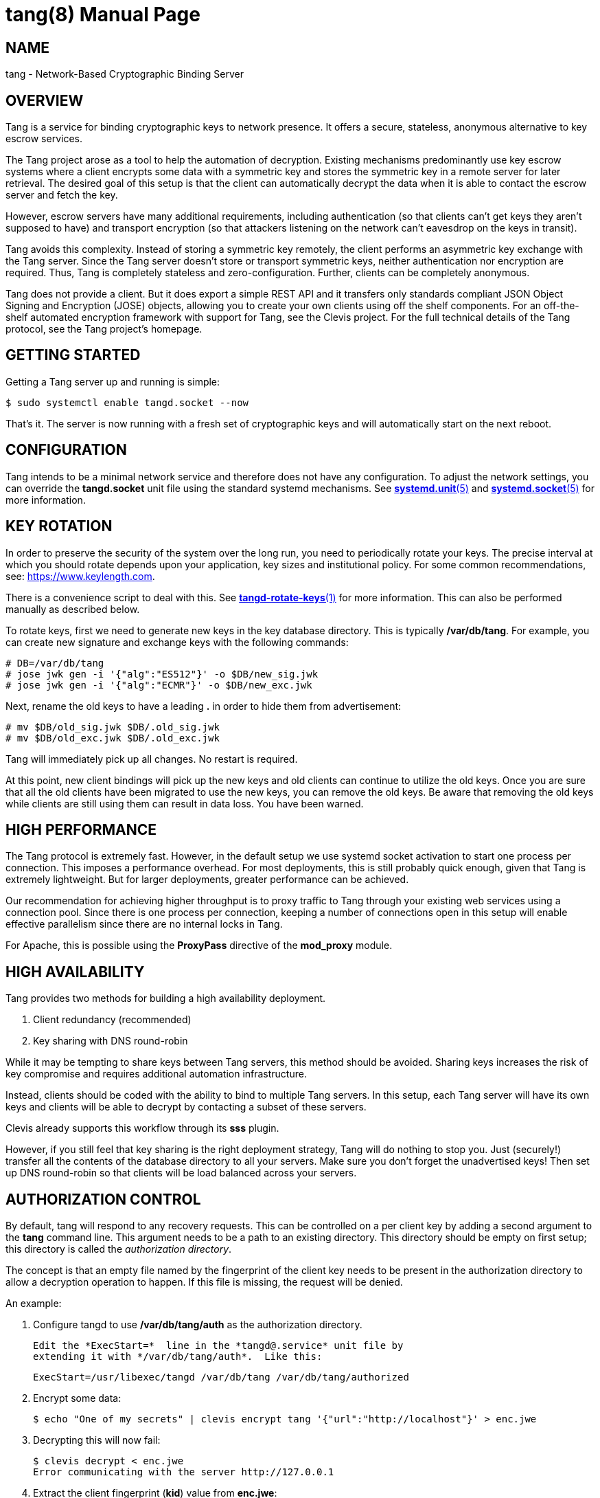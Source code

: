 tang(8)
=======
:doctype: manpage

== NAME

tang - Network-Based Cryptographic Binding Server

== OVERVIEW

Tang is a service for binding cryptographic keys to network presence. It
offers a secure, stateless, anonymous alternative to key escrow services.

The Tang project arose as a tool to help the automation of decryption.
Existing mechanisms predominantly use key escrow systems where a client
encrypts some data with a symmetric key and stores the symmetric key in a
remote server for later retrieval. The desired goal of this setup is that the
client can automatically decrypt the data when it is able to contact the
escrow server and fetch the key.

However, escrow servers have many additional requirements, including
authentication (so that clients can't get keys they aren't supposed to have)
and transport encryption (so that attackers listening on the network can't
eavesdrop on the keys in transit).

Tang avoids this complexity. Instead of storing a symmetric key remotely,
the client performs an asymmetric key exchange with the Tang server. Since
the Tang server doesn't store or transport symmetric keys, neither
authentication nor encryption are required. Thus, Tang is completely stateless
and zero-configuration. Further, clients can be completely anonymous.

Tang does not provide a client. But it does export a simple REST API and
it transfers only standards compliant JSON Object Signing and Encryption
(JOSE) objects, allowing you to create your own clients using off the shelf
components. For an off-the-shelf automated encryption framework with support
for Tang, see the Clevis project. For the full technical details of the Tang
protocol, see the Tang project's homepage.

== GETTING STARTED

Getting a Tang server up and running is simple:

ifdef::freebsd[]
    $ sudo service tangd enable
    $ sudo service tangd start
endif::[]
ifndef::freebsd[]
    $ sudo systemctl enable tangd.socket --now
endif::[]

That's it. The server is now running with a fresh set of cryptographic keys
and will automatically start on the next reboot.

== CONFIGURATION

Tang intends to be a minimal network service and therefore does not have any
configuration. To adjust the network settings, you can override the
ifdef::freebsd[]
variables in the */usr/local/etc/rc.d/tangd* file.
endif::[]
ifndef::freebsd[]
*tangd.socket* unit file using the standard systemd mechanisms. See
link:systemd.unit.5.adoc[*systemd.unit*(5)] and link:systemd.socket.5.adoc[*systemd.socket*(5)] for more information.
endif::[]

== KEY ROTATION

In order to preserve the security of the system over the long run, you need to
periodically rotate your keys. The precise interval at which you should rotate
depends upon your application, key sizes and institutional policy. For some
common recommendations, see: https://www.keylength.com.

There is a convenience script to deal with this. See
link:tangd-rotate-keys.1.adoc[*tangd-rotate-keys*(1)] for more information.
This can also be performed manually as described below.

To rotate keys, first we need to generate new keys in the key database
directory. This is typically */var/db/tang*. For example, you can create
new signature and exchange keys with the following commands:

    # DB=/var/db/tang
    # jose jwk gen -i '{"alg":"ES512"}' -o $DB/new_sig.jwk
    # jose jwk gen -i '{"alg":"ECMR"}' -o $DB/new_exc.jwk

Next, rename the old keys to have a leading *.* in order to hide them from
advertisement:

    # mv $DB/old_sig.jwk $DB/.old_sig.jwk
    # mv $DB/old_exc.jwk $DB/.old_exc.jwk

Tang will immediately pick up all changes. No restart is required.

At this point, new client bindings will pick up the new keys and old clients
can continue to utilize the old keys. Once you are sure that all the old
clients have been migrated to use the new keys, you can remove the old keys.
Be aware that removing the old keys while clients are still using them can
result in data loss. You have been warned.

== HIGH PERFORMANCE

The Tang protocol is extremely fast. However, in the default setup we
use systemd socket activation to start one process per connection. This
imposes a performance overhead. For most deployments, this is still probably
quick enough, given that Tang is extremely lightweight. But for larger
deployments, greater performance can be achieved.

Our recommendation for achieving higher throughput is to proxy traffic to Tang
through your existing web services using a connection pool. Since there is one
process per connection, keeping a number of connections open in this setup
will enable effective parallelism since there are no internal locks in Tang.

For Apache, this is possible using the *ProxyPass* directive of the *mod_proxy*
module.

== HIGH AVAILABILITY

Tang provides two methods for building a high availability deployment.

1. Client redundancy (recommended)
2. Key sharing with DNS round-robin

While it may be tempting to share keys between Tang servers, this method
should be avoided. Sharing keys increases the risk of key compromise and
requires additional automation infrastructure.

Instead, clients should be coded with the ability to bind to multiple Tang
servers. In this setup, each Tang server will have its own keys and clients
will be able to decrypt by contacting a subset of these servers.

Clevis already supports this workflow through its *sss* plugin.

However, if you still feel that key sharing is the right deployment strategy,
Tang will do nothing to stop you. Just (securely!) transfer all the contents
of the database directory to all your servers. Make sure you don't forget the
unadvertised keys! Then set up DNS round-robin so that clients will be load
balanced across your servers.

== AUTHORIZATION CONTROL

By default, tang will respond to any recovery requests.  This can be
controlled on a per client key by adding a second argument to the *tang*
command line.  This argument needs to be a path to an existing directory.
This directory should be empty on first setup; this directory is called
the 'authorization directory'.

The concept is that an empty file named by the fingerprint of the client
key needs to be present in the authorization directory to allow a
decryption operation to happen.  If this file is missing, the request
will be denied.

An example:

1. Configure tangd to use */var/db/tang/auth* as the authorization
   directory.

ifdef::freebsd[]
   Edit the *tangd.rc* file in the */etc/rc.d* directory to add the authorization
   directory to the *required_dirs* variable:

       required_dirs="${tangd_jwkdir} ${tangd_jwkdir}/auth"

   Then add this directory to the command line to be used for startup:

       command_args="${_tangd_listen_args} SYSTEM:\"${tangd_executable} ${tangd_jwkdir} ${tangd_jwkdir}/auth 2>> ${tangd_logfile} \" &"
endif::[]
ifndef::freebsd[]
   Edit the *ExecStart=*  line in the *tangd@.service* unit file by
   extending it with */var/db/tang/auth*.  Like this:

       ExecStart=/usr/libexec/tangd /var/db/tang /var/db/tang/authorized
endif::[]

2.  Encrypt some data:

    $ echo "One of my secrets" | clevis encrypt tang '{"url":"http://localhost"}' > enc.jwe

3.  Decrypting this will now fail:

    $ clevis decrypt < enc.jwe
    Error communicating with the server http://127.0.0.1

4.  Extract the client fingerprint (*kid*) value from *enc.jwe*:

    $ cut -d. -f1 t2.jwe | jose b64 dec -i - | jose fmt -j- -Og kid -Su-
    EyIEfKd-_3UFMI5PSAp64UAAKeQ

5.  Authorize this client fingerprint to be used; on the tang server run this:

    # touch /var/db/tang/authorized/EyIEfKd-_3UFMI5PSAp64UAAKeQ

6.  Decrypting this will now work:

    $ clevis decrypt < enc.jwe
    One of my secrets

If the client fingerprint file in the authorization directory is removed on the
server, decryption is not possible.

== COMMANDS

The Tang server provides no public commands.

== AUTHOR

Nathaniel McCallum <npmccallum@redhat.com>

== SEE ALSO

ifndef::freebsd[]
link:systemd.unit.5.adoc[*systemd.unit*(5)],
link:systemd.socket.5.adoc[*systemd.socket*(5)],
endif::[]
link:jose-jwk-gen.1.adoc[*jose-jwk-gen*(1)],
link:tang-show-keys.1.adoc[*tang-show-keys*(1)],
link:tangd-rotate-keys.1.adoc[*tangd-rotate-keys*(1)]

== FURTHER READING

* Clevis    : https://github.com/latchset/clevis
* Tang      : https://github.com/latchset/tang
* JOSE      : https://datatracker.ietf.org/wg/jose/charter/
* mod_proxy : https://httpd.apache.org/docs/2.4/mod/mod_proxy.html
